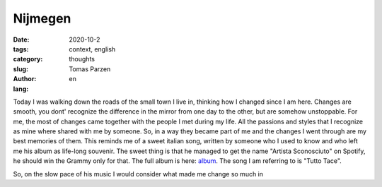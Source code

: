 Nijmegen
##############

:date: 2020-10-2
:tags: context, english
:category: thoughts
:slug: 
:author: Tomas Parzen
:lang: en


Today I was walking down the roads of the small town I live in, thinking how I changed since I am here. Changes are smooth, you dont' recognize the difference in the mirror from one day to the other, but are somehow unstoppable. For me, the most of changes came together with the people I met during my life. All the passions and styles that I recognize as mine where shared with me by someone. So, in a way they became part of me and the changes I went through are my best memories of them. This reminds me of a sweet italian song, written by someone who I used to know and who left me his album as life-long souvenir. The sweet thing is that he managed to get the name "Artista Sconosciuto" on Spotify, he should win the Grammy only for that. The full album is here: album_.  The song I am referring to is "Tutto Tace".

So, on the slow pace of his music I would consider what made me change so much in

.. _album: https://www.youtube.com/watch?v=PfD4MNHGHog


